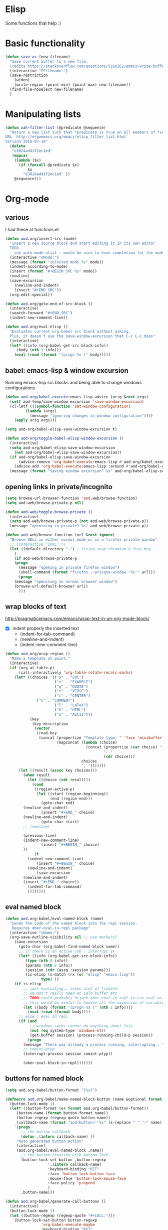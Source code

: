 * Elisp
  Some functions that help :)
* Basic functionality

  #+BEGIN_SRC emacs-lisp
(defun save-as (new-filename)
  "Save current buffer to a new file.
  Credits https://stackoverflow.com/questions/5168262/emacs-write-buffer-to-new-file-but-keep-this-file-open"
  (interactive "FFilename:")
  (save-restriction
    (widen)
    (write-region (point-min) (point-max) new-filename))
  (find-file-noselect new-filename)
  )  
  #+END_SRC
* Manipulating lists
  #+BEGIN_SRC emacs-lisp
(defun xah-filter-list (@predicate @sequence)
  "Return a new list such that *predicate is true on all members of *sequence.
URL `http://ergoemacs.org/emacs/elisp_filter_list.html'
Version 2016-07-18"
  (delete
   "e3824ad41f2ec1ed"
   (mapcar
    (lambda ($x)
      (if (funcall @predicate $x)
          $x
        "e3824ad41f2ec1ed" ))
    @sequence)))
  #+END_SRC
* Org-mode
** various
   I had these at functions.el
   #+BEGIN_SRC emacs-lisp :results silent
(defun aod.org/insert-src (mode)
  "Insert a new source block and start editing it in its own editor
  TODO
  - see auto-mode-alist : would be nice to have completion for the mode"
  (interactive "sMode:")
  (message (format "selected mode %s" mode))
  (indent-according-to-mode)
  (insert (format "#+BEGIN_SRC %s" mode))
  (newline)
  (save-excursion
    (newline-and-indent)
    (insert "#+END_SRC"))
  (org-edit-special))

(defun aod.org/goto-end-of-src-block ()
  (interactive)
  (search-forward "#+END_SRC")
  (indent-new-comment-line))

(defun aod.org/eval-elisp ()
  "Evaluates current org-babel src block without asking.
  Plus, it doesn't use the save-window-excursion that C-c C-c does"
  (interactive)
  (let* ((info (org-babel-get-src-block-info))
	 (body (nth 1 info)))
    (eval (read (format "(progn %s )" body)))))
   #+END_SRC

** babel: emacs-lisp & window excursion
   Running emacs-lisp src blocks and being able to change windows configurations
   #+BEGIN_SRC emacs-lisp
(defun aod-org/babel-execute:emacs-lisp-advice (orig &rest args)
  (setf aod-temp/save-window-excursion 'save-window-excursion)
  (cl-letf (((symbol-function 'set-window-configuration)
	     (lambda (args)
	       (message "ignoring changes in window configuration"))))
    (apply orig args)))

(setq aod-org/babel-elisp-save-window-excursion t)

(defun aod-org/toggle-babel-elisp-window-excursion ()
  (interactive)
  (setq aod-org/babel-elisp-save-window-excursion
	(not aod-org/babel-elisp-save-window-excursion))
  (if aod-org/babel-elisp-save-window-excursion
      (advice-remove 'org-babel-execute:emacs-lisp #'aod-org/babel-execute:emacs-lisp-advice)
    (advice-add 'org-babel-execute:emacs-lisp :around #'aod-org/babel-execute:emacs-lisp-advice))
  (message (format "Saving window excursion? %s" aod-org/babel-elisp-save-window-excursion)))
   #+END_SRC

** opening links in private/incognito
   #+BEGIN_SRC emacs-lisp
(setq browse-url-browser-function 'aod.web/browse-function)
(setq aod-web/browse-private-p nil)

(defun aod-web/toggle-browse-private ()
  (interactive)
  (setq aod-web/browse-private-p (not aod-web/browse-private-p))
  (message "openining in private? %s" aod-web/browse-private-p))

(defun aod.web/browse-function (url &rest ignore)
  "Browse URLs in either normal mode or in a firefox private window"
  ;; (interactive "sURL: ")
  (let ((default-directory "~") ; fixing snap chromium & fuse bug
	)
    (if aod-web/browse-private-p
	(progn
	  (message "opening in private firefox window")
	  (shell-command (format "firefox --private-window '%s'" url)))
      (progn
	(message "openining in normal browser window")
	(browse-url-default-browser url))
      )))
   #+END_SRC
** wrap blocks of text
   http://pragmaticemacs.com/emacs/wrap-text-in-an-org-mode-block/
   - [X] indent properly the inserted text
     - (indent-for-tab-command)
     - (newline-and-indent)
     - (indent-new-comment-line)
   
   #+BEGIN_SRC emacs-lisp
(defun aod.org/wrap-region ()
  "Make a template at point."
  (interactive)
  (if (org-at-table-p)
      (call-interactively 'org-table-rotate-recalc-marks)
    (let* ((choices '(("s" . "SRC")
                      ("e" . "EXAMPLE")
                      ("q" . "QUOTE")
                      ("v" . "VERSE")
                      ("c" . "CENTER")
		      ("C" . "COMMENT")
                      ("l" . "LaTeX")
                      ("h" . "HTML")
                      ("a" . "ASCII")))
           (key
            (key-description
             (vector
              (read-key
               (concat (propertize "Template type: " 'face 'minibuffer-prompt)
                       (mapconcat (lambda (choice)
                                    (concat (propertize (car choice) 'face 'font-lock-type-face)
                                            ": "
                                            (cdr choice)))
                                  choices
                                  ", ")))))))
      (let ((result (assoc key choices)))
        (when result
          (let ((choice (cdr result)))
            (cond
             ((region-active-p)
              (let ((start (region-beginning))
                    (end (region-end)))
                (goto-char end)
		(newline-and-indent)
                (insert "#+END_" choice)
		(newline-and-indent)
                (goto-char start)
		;; (newline)
		
		(previous-line)
		(indent-new-comment-line)
                (insert "#+BEGIN_" choice)
		))
             (t
	      (indent-new-comment-line)
              (insert "#+BEGIN_" choice)
	      (newline-and-indent)
              (save-excursion
		(newline-and-indent)
		(insert "#+END_" choice))
	      (indent-for-tab-command)
	      ))))))))

   #+END_SRC
** eval named block
   #+BEGIN_SRC emacs-lisp :results silent
(defun aod.org-babel/eval-named-block (name)
  "Sends the code of the named block into the repl session.
   Requires ober-eval-in-repl package"
  (interactive "sName:")
  (org-save-outline-visibility nil ;; use markers?
    (save-excursion
      (goto-char (org-babel-find-named-block name))
      ;; if there is an active job : interrupt it
      (let* ((info (org-babel-get-src-block-info))
	     (type (nth 0 info))
	     (params (nth 2 info))
	     (session (cdr (assq :session params)))
	     (is-elisp (s-match (rx (or "elisp" "emacs-lisp"))
				type) ))
	(if is-elisp
	    ;; just evaluating.. saves alot of trouble.
	    ;; we don't really need an ielm buffer etc
	    ;; TODO could probably hijack ober-eval-in-repl to use eval as its call function?
	    ;; this would be useful to handle all the expansion of variables etc
	    (let ((body (format "(progn %s )" (nth 1 info))))
	      (eval (read (format body))))
	  ;; else : eval in repl
	  (if (and
	       ;; windows sucks cannot do anything about this
	       (not (eq system-type 'windows-nt))
	       (get-buffer session) (process-running-child-p session))
	      (progn
		(message "There was already a process running, interrupting.. ")
		;; comint-ptyp
		(interrupt-process session comint-ptyp))

	    (ober-eval-block-in-repl)))))))
   #+END_SRC

** buttons for named block
   #+BEGIN_SRC emacs-lisp :results silent
(setq aod.org-babel/button-format "[%s]")

(defmacro aod.org-babel/make-named-block-button (name &optional format)
  (button-lock-mode 1)
  (let* ((button-format (or format aod.org-babel/button-format))
	 (button-name (format button-format name))
	 (button-regexp (regexp-quote button-name))
	 (callback-name (format "aod-button/--%s" (s-replace " " "-" name))))
    `(progn
       ;; the button callback
       (defun ,(intern callback-name) ()
	 "Auto generated button action"
	 (interactive)
	 (aod.org-babel/eval-named-block ,name))
       ;; the button creation with button-lock
       (button-lock-set-button ,button-regexp
			       ',(intern callback-name)
			       :keyboard-binding "RET"
			       :face 'button-lock-button-face
			       :mouse-face 'button-lock-mouse-face
			       :face-policy 'prepend
			       )
       ,button-name)))

(defun aod.org-babel/generate-call-buttons ()
  (interactive)
  (button-lock-mode 1)
  (let ((button-regexp (regexp-quote "#+CALL:")))
    (button-lock-set-button button-regexp
			    'org-babel-execute-maybe
			    :keyboard-binding "RET"
			    :face 'button-lock-button-face
			    :mouse-face 'button-lock-mouse-face
			    :face-policy 'prepend
			    )))

(defun aod.org-babel/generate-named-buttons (&optional blocks)
  "Generates the buttons for all the named src blocks in this org
file.

Pro tip: make an emacs-lisp src block calling this function and
you will get a table with clickable buttons for all the src
blocks"
  (let ((blocks (or blocks (org-babel-src-block-names))))
    (mapcar
     (lambda (name)
       ;; note: i cannot just call the macro.. ugh
       ;; see https://stackoverflow.com/a/11341079
       (eval `(aod.org-babel/make-named-block-button ,name)))
     blocks)))

(defun aod.org-babel/generate-named-buttons-inc (regexp)
  "Generates the buttons for the named src blocks in this org
file that MATCH the given regexp"
  (let ((blocks (xah-filter-list
		 (lambda (x)
		   (s-match regexp x))
		 (org-babel-src-block-names))))
    (aod.org-babel/generate-named-buttons blocks)))

(defun aod.org-babel/generate-named-buttons-exc (regexp)
  "Generates the buttons for the named src blocks in this org
file that DON'T MATCH the given regexp"
  (let ((blocks (xah-filter-list
		 (lambda (x)
		   (not (s-match regexp x)))
		 (org-babel-src-block-names))))
    (aod.org-babel/generate-named-buttons blocks)))
   #+END_SRC

*** COMMENT examples

    #+BEGIN_SRC emacs-lisp
(aod.org-babel/generate-named-buttons)
    #+END_SRC

    #+RESULTS:
    | [dev:run] | [dev:build] | [demo-sh-2] | [demo-sh] |

    #+BEGIN_SRC emacs-lisp
(aod.org-babel/generate-named-buttons-inc "dev")
    #+END_SRC

    #+RESULTS:
    | [dev:run] | [dev:build] |

    #+BEGIN_SRC emacs-lisp
(aod.org-babel/generate-named-buttons-exc "dev")
    #+END_SRC

    #+RESULTS:
    | [demo-sh-2] | [demo-sh] |

    #+NAME: demo-sh
    #+BEGIN_SRC sh
echo demo
    #+END_SRC

    #+NAME: demo-sh-2
    #+BEGIN_SRC sh
echo demo 2
    #+END_SRC

    #+NAME: dev:build
    #+BEGIN_SRC sh
echo dev build
    #+END_SRC

    #+NAME: dev:run
    #+BEGIN_SRC sh
echo dev run
    #+END_SRC
** Getting named src block content

   #+BEGIN_SRC emacs-lisp :results nil
(defun aod.org/src-block-content (name)
  (org-save-outline-visibility nil ;; use markers?
    (save-excursion
      (goto-char (org-babel-find-named-block name))
      (let ((src (org-element-property :value (org-element-at-point))))
	src))))

(defun aod.org/src-block-content-noweb (name)
  (org-save-outline-visibility nil ;; use markers?
    (save-excursion
      (goto-char (org-babel-find-named-block name))
      (org-babel-expand-noweb-references))))
   #+END_SRC

* Workgroups
  #+BEGIN_SRC emacs-lisp :results silent
(defun aod.wg/load-session (session-file)
  (interactive (list
		(read-file-name "session file:"
				(format "%s/.wg/" (projectile-project-root)))))
  (require 'workgroups2)
  (wg-open-session session-file))

(defun aod.wg/save-session (session-file)
  (interactive (list
		(read-file-name "session file:"
				(format "%s/.wg/" (projectile-project-root)))))
  (let ((dir (file-name-directory session-file)))
    (make-directory dir 'create-parents))
  (require 'workgroups2)
  (wg-save-session-as session-file))
  #+END_SRC
* Meson build system
  Adding new =files()=
  - select the directory (it will be prepended in the actual files)
  - the regexp filter for the files in the given directory

  After the selection has be made, the matching files will be inserted with their directory prepended
  #+BEGIN_SRC emacs-lisp :results silent
(defun aod.meson/sources (dir regexp)
  (interactive "GDirectory:\nsRegexp: ")
  (message dir)
  (let* ((filenames (directory-files dir
				     t ; full path
				     regexp ;match
				     nil	;nosort
				     ))
	 (formatted (mapconcat (function (lambda (x)
					   (let ((relative-path (file-relative-name x ".")))
					     (format "'%s',\n" relative-path))))
			       filenames
			       " ")))
    (insert formatted)))
  #+END_SRC

  #+BEGIN_SRC emacs-lisp :results silent
(defun aod.meson/sources-multiple (regexp)
  "Uses helm-read-file-name where you can select multiple file names.
By default the regexp is matching .cpp or .c files.
TODO: if called with a prefix argument ask for the regexp..?"
  (interactive (list
		(rx (or ".cpp" ".c"))))
  (let* ((filenames (helm-read-file-name "files"
					 :marked-candidates t
					 :test (lambda (x)
						 (or (f-directory-p x)
						     (s-match regexp x)))))
	 (formatted (mapconcat (function (lambda (x)
					   (let ((relative-path (file-relative-name x ".")))
					     (format "'%s',\n" relative-path))))
			       filenames
			       " ")))
    (insert formatted)))

  #+END_SRC

* Dekstop  (saving configurations)
  #+BEGIN_SRC emacs-lisp
(defun aod.desktop/save ()
  "Save current project dekstop"
  (interactive)
  (desktop-save (projectile-project-root) t nil 208)
  )

(defun aod.desktop/read ()
  "Save current project dekstop"
  (interactive)
  (desktop-read (projectile-project-root))
  )
  #+END_SRC

  #+RESULTS:
  : aod\.desktop/read
* COMMENT S7 scheme (moved to elisp/aod-s7.el)
  #+BEGIN_SRC emacs-lisp :results silent
(defun aod.s7/get-ns ()
  "Get the (ns some.namespace) part to send on the repl"
  (interactive)
  (save-excursion
    (beginning-of-buffer)
    (if (re-search-forward "\\(\(ns .+\)\\)" nil t)
	(match-string-no-properties 1)
      nil)))
  #+END_SRC

  That if =aod.s7/get-ns= returns non nil, then it returns the =(ns ..)= statement to be run in the repl.
  
  That string should be send to the comint scheme process.
  - modify cmuscheme directly? (dirty)
  - hooks (eg before send?)
* Cache: reading cached file names
  hm.. could make this more generic like a persistent-memoized kind of thing
  
  #+BEGIN_SRC emacs-lisp
(defun aod.cache/read-file-name (prompt)
  (unless (boundp 'aod.cache/files)
    (setq aod.cache/files '()))
  (let ((cached (alist-get (intern prompt) aod.cache/files)))
    (if (and cached
	     (file-exists-p cached))
	cached
      (progn
	;; else: reading file and storing it
	(let ((read (read-file-name (concat prompt ": "))))
	  (add-to-list 'aod.cache/files
		       (cons (intern prompt)
			     read))
	  (customize-save-variable 'aod.cache/files aod.cache/files)
	  read)))))
  #+END_SRC

* aod do helpers: aod.project/defn & transient
  #+begin_src emacs-lisp
(defmacro aod.project/defn (name args &rest body)
  "Defines a function which executes with `default-directory' set
to the project root for where it was defined"
  (let ((root (project-root (project-current))))
    `(defun ,name
	 ,args
       (interactive)
       (let ((default-directory ,root))
	 ,@body))))

(defmacro aod.transient/defvar (var default doc reader)
  `(progn
     (defvar ,var ,default
       (format "Defined with `aod.transient/defvar': %s ",doc))
     (transient-define-argument ,var ()
       :description ,doc
       :class 'transient-lisp-variable
       :variable ',var
       :reader ,reader)))
  #+end_src

* mark region
  #+begin_src emacs-lisp
(defun aod/mark-region (start end)
  (set-mark start)
  (goto-char end))
  #+end_src

  #+RESULTS:
  : aod/mark-region

